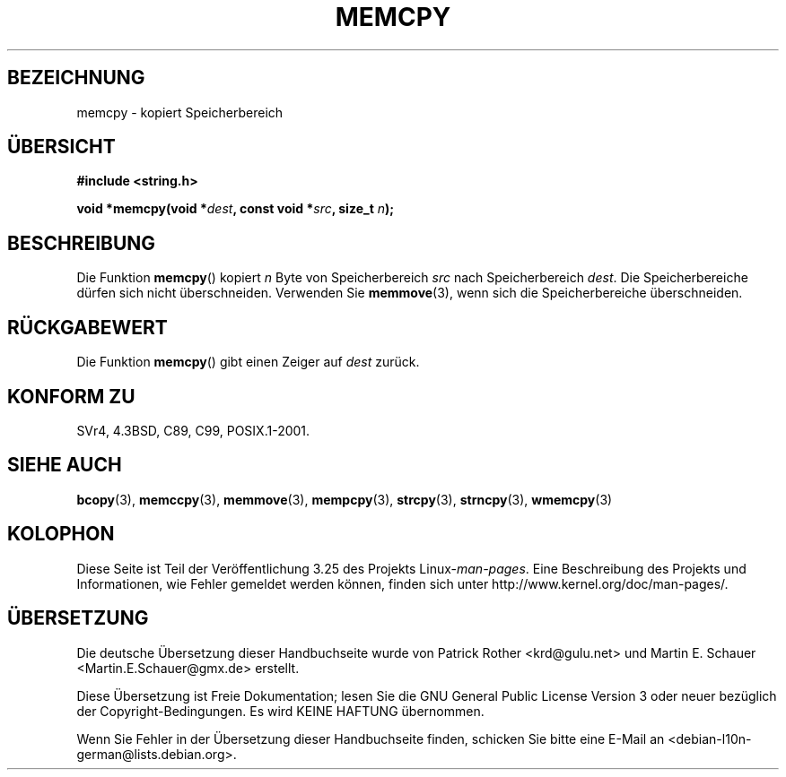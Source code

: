 .\" Copyright 1993 David Metcalfe (david@prism.demon.co.uk)
.\"
.\" Permission is granted to make and distribute verbatim copies of this
.\" manual provided the copyright notice and this permission notice are
.\" preserved on all copies.
.\"
.\" Permission is granted to copy and distribute modified versions of this
.\" manual under the conditions for verbatim copying, provided that the
.\" entire resulting derived work is distributed under the terms of a
.\" permission notice identical to this one.
.\"
.\" Since the Linux kernel and libraries are constantly changing, this
.\" manual page may be incorrect or out-of-date.  The author(s) assume no
.\" responsibility for errors or omissions, or for damages resulting from
.\" the use of the information contained herein.  The author(s) may not
.\" have taken the same level of care in the production of this manual,
.\" which is licensed free of charge, as they might when working
.\" professionally.
.\"
.\" Formatted or processed versions of this manual, if unaccompanied by
.\" the source, must acknowledge the copyright and authors of this work.
.\"
.\" References consulted:
.\"     Linux libc source code
.\"     Lewine's _POSIX Programmer's Guide_ (O'Reilly & Associates, 1991)
.\"     386BSD man pages
.\" Modified Sun Jul 25 10:41:09 1993 by Rik Faith (faith@cs.unc.edu)
.\"*******************************************************************
.\"
.\" This file was generated with po4a. Translate the source file.
.\"
.\"*******************************************************************
.TH MEMCPY 3 "10. April 1993" "" Linux\-Programmierhandbuch
.SH BEZEICHNUNG
memcpy \- kopiert Speicherbereich
.SH ÜBERSICHT
.nf
\fB#include <string.h>\fP
.sp
\fBvoid *memcpy(void *\fP\fIdest\fP\fB, const void *\fP\fIsrc\fP\fB, size_t \fP\fIn\fP\fB);\fP
.fi
.SH BESCHREIBUNG
Die Funktion \fBmemcpy\fP() kopiert \fIn\fP Byte von Speicherbereich \fIsrc\fP nach
Speicherbereich \fIdest\fP. Die Speicherbereiche dürfen sich nicht
überschneiden. Verwenden Sie \fBmemmove\fP(3), wenn sich die Speicherbereiche
überschneiden.
.SH RÜCKGABEWERT
Die Funktion \fBmemcpy\fP() gibt einen Zeiger auf \fIdest\fP zurück.
.SH "KONFORM ZU"
SVr4, 4.3BSD, C89, C99, POSIX.1\-2001.
.SH "SIEHE AUCH"
\fBbcopy\fP(3), \fBmemccpy\fP(3), \fBmemmove\fP(3), \fBmempcpy\fP(3), \fBstrcpy\fP(3),
\fBstrncpy\fP(3), \fBwmemcpy\fP(3)
.SH KOLOPHON
Diese Seite ist Teil der Veröffentlichung 3.25 des Projekts
Linux\-\fIman\-pages\fP. Eine Beschreibung des Projekts und Informationen, wie
Fehler gemeldet werden können, finden sich unter
http://www.kernel.org/doc/man\-pages/.

.SH ÜBERSETZUNG
Die deutsche Übersetzung dieser Handbuchseite wurde von
Patrick Rother <krd@gulu.net>
und
Martin E. Schauer <Martin.E.Schauer@gmx.de>
erstellt.

Diese Übersetzung ist Freie Dokumentation; lesen Sie die
GNU General Public License Version 3 oder neuer bezüglich der
Copyright-Bedingungen. Es wird KEINE HAFTUNG übernommen.

Wenn Sie Fehler in der Übersetzung dieser Handbuchseite finden,
schicken Sie bitte eine E-Mail an <debian-l10n-german@lists.debian.org>.

